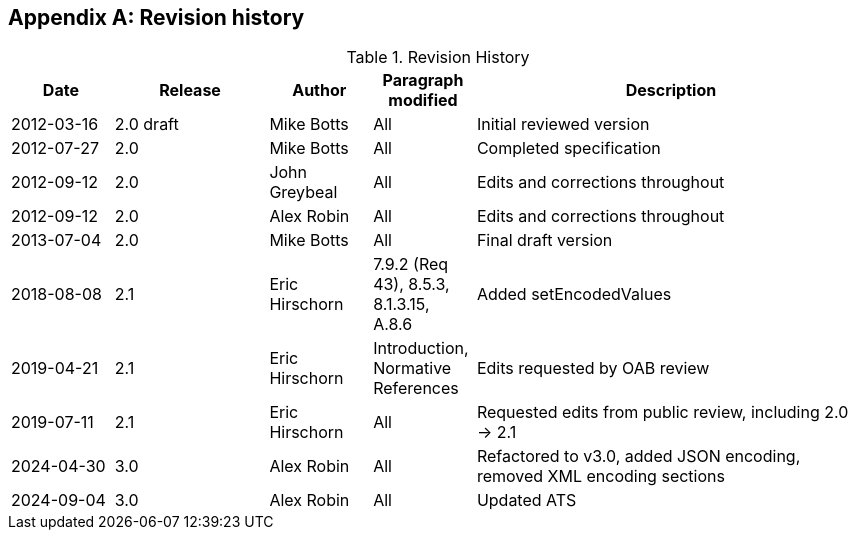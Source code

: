 [appendix,obligation=informative]
== Revision history

[cols="12,18,12,12,46",options="header"]
.Revision History
|===
|Date |Release |Author |Paragraph modified |Description
|2012-03-16 | 2.0 draft | Mike Botts | All | Initial reviewed version
|2012-07-27 | 2.0 | Mike Botts | All | Completed specification
|2012-09-12 | 2.0 | John Greybeal | All | Edits and corrections throughout
|2012-09-12 | 2.0 | Alex Robin | All | Edits and corrections throughout
|2013-07-04 | 2.0 | Mike Botts | All | Final draft version
|2018-08-08 | 2.1 | Eric Hirschorn | 7.9.2 (Req 43), 8.5.3, 8.1.3.15, A.8.6 |Added setEncodedValues
|2019-04-21 | 2.1 | Eric Hirschorn | Introduction, Normative References |Edits requested by OAB review
|2019-07-11 | 2.1 | Eric Hirschorn | All | Requested edits from public review, including 2.0 -> 2.1
|2024-04-30 | 3.0 | Alex Robin | All | Refactored to v3.0, added JSON encoding, removed XML encoding sections
|2024-09-04 | 3.0 | Alex Robin | All | Updated ATS
|===